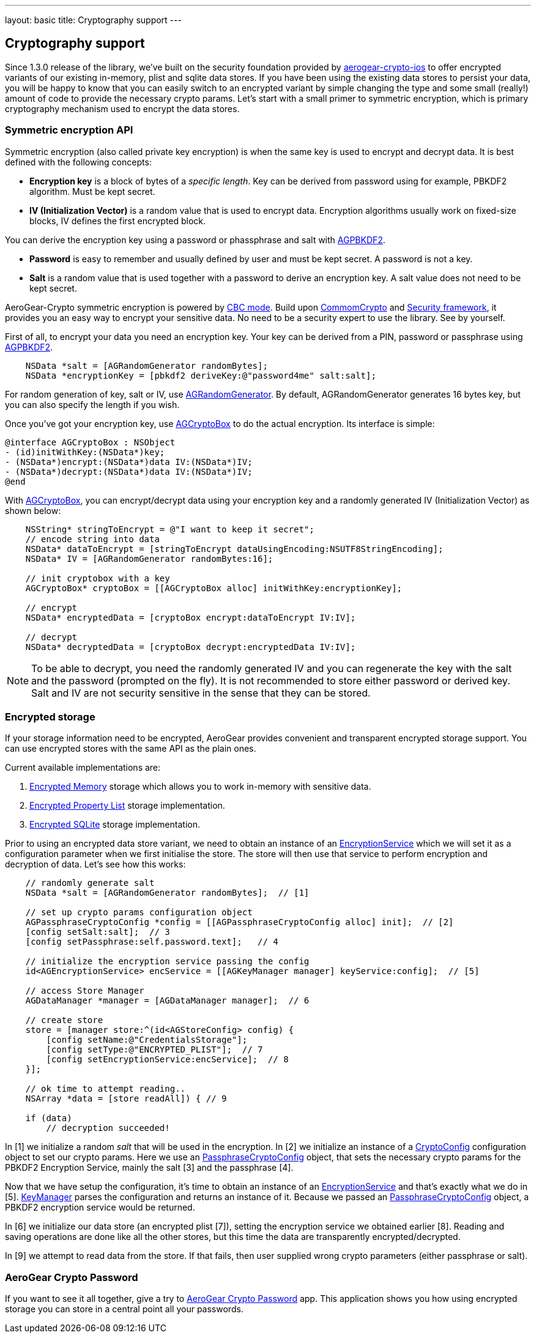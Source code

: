---
layout: basic
title: Cryptography support
---

== Cryptography support

Since 1.3.0 release of the library, we've built on the security foundation provided by link:https://github.com/aerogear/aerogear-crypto-ios[aerogear-crypto-ios]
to offer encrypted variants of our existing in-memory, plist and sqlite data stores. If you have been using the existing data stores to persist
your data, you will be happy to know that you can easily switch to an encrypted variant by simple changing the
type and some small (really!) amount of code to provide the necessary crypto params.
Let's start with a small primer to symmetric encryption, which is primary cryptography mechanism used
to encrypt the data stores.

=== Symmetric encryption API

Symmetric encryption (also called private key encryption) is when the same key is used to encrypt and decrypt data. It is best defined with the following concepts:

- *Encryption key* is a block of bytes of a _specific length_. Key can be derived from password using for example, PBKDF2 algorithm. Must be kept secret.
- *IV (Initialization Vector)* is a random value that is used to encrypt data. Encryption algorithms usually work on fixed-size blocks, IV defines the first encrypted block.

You can derive the encryption key using a password or phassphrase and salt with link:http://aerogear.org/docs/specs/aerogear-crypto-ios/Classes/AGPBKDF2.html[AGPBKDF2].

- *Password* is easy to remember and usually defined by user and must be kept secret. A password is not a key.
- *Salt* is a random value that is used together with a password to derive an encryption key. A salt value does not need to be kept secret.

AeroGear-Crypto symmetric encryption is powered by link:http://en.wikipedia.org/wiki/Block_cipher_mode_of_operation#Cipher-block_chaining_.28CBC.29[CBC mode]. Build upon link:https://developer.apple.com/library/mac/documentation/Darwin/Reference/ManPages/man3/CC_crypto.3cc.html#//apple_ref/doc/man/3cc/CC_crypto[CommomCrypto] and link:https://developer.apple.com/Library/ios/documentation/Security/Reference/SecurityFrameworkReference/_index.html[Security framework], it provides you an easy way to encrypt your sensitive data. No need to be a security expert to use the library. See by yourself.

First of all, to encrypt your data you need an encryption key. Your key can be derived from a PIN, password or passphrase using link:http://aerogear.org/docs/specs/aerogear-crypto-ios/Classes/AGPBKDF2.html[AGPBKDF2]. 

[source,c]
----

    NSData *salt = [AGRandomGenerator randomBytes];
    NSData *encryptionKey = [pbkdf2 deriveKey:@"password4me" salt:salt];


----

For random generation of key, salt or IV, use link:http://aerogear.org/docs/specs/aerogear-crypto-ios/Classes/AGRandomGenerator.html[AGRandomGenerator]. By default, AGRandomGenerator generates 16 bytes key, but you can also specify the length if you wish.

Once you've got your encryption key, use link:http://aerogear.org/docs/specs/aerogear-crypto-ios/Classes/AGCryptoBox.html[AGCryptoBox] to do the actual encryption. Its interface is simple:

[source,c]
----

@interface AGCryptoBox : NSObject
- (id)initWithKey:(NSData*)key;
- (NSData*)encrypt:(NSData*)data IV:(NSData*)IV;
- (NSData*)decrypt:(NSData*)data IV:(NSData*)IV;
@end


----

With link:http://aerogear.org/docs/specs/aerogear-crypto-ios/Classes/AGCryptoBox.html[AGCryptoBox], you can encrypt/decrypt data using your encryption key and a randomly generated IV (Initialization Vector) as shown below:

[source,c]
----

    NSString* stringToEncrypt = @"I want to keep it secret";
    // encode string into data
    NSData* dataToEncrypt = [stringToEncrypt dataUsingEncoding:NSUTF8StringEncoding];
    NSData* IV = [AGRandomGenerator randomBytes:16];
    
    // init cryptobox with a key
    AGCryptoBox* cryptoBox = [[AGCryptoBox alloc] initWithKey:encryptionKey];

    // encrypt
    NSData* encryptedData = [cryptoBox encrypt:dataToEncrypt IV:IV];
                
    // decrypt
    NSData* decryptedData = [cryptoBox decrypt:encryptedData IV:IV];


----

NOTE: To be able to decrypt, you need the randomly generated IV and you can regenerate the key with the salt and the password (prompted on the fly).
It is not recommended to store either password or derived key. Salt and IV are not security sensitive in the sense that they can be stored.

=== Encrypted storage

If your storage information need to be encrypted, AeroGear provides convenient and transparent encrypted storage support. You can use encrypted stores with the same API as the plain ones.

Current available implementations are:

1. link:http://aerogear.org/docs/specs/aerogear-ios/Classes/AGEncryptedMemoryStorage.html[Encrypted Memory] storage which allows you to work in-memory with sensitive data.
2. link:http://aerogear.org/docs/specs/aerogear-ios/Classes/AGEncryptedPropertyListStorage.html[Encrypted Property List] storage implementation.
3. link:http://aerogear.org/docs/specs/aerogear-ios/Classes/AGEncryptedSQLiteStorage.html[Encrypted SQLite] storage implementation.

Prior to using an encrypted data store variant, we need to obtain an instance of an link:http://aerogear.org/docs/specs/aerogear-ios/Classes/AGEncryptionService.html[EncryptionService] which we will set it as a configuration parameter when we first initialise the store. The store will then use that service to perform encryption and decryption of data. Let's see how this works:

[source,c]
----

    // randomly generate salt
    NSData *salt = [AGRandomGenerator randomBytes];  // [1]

    // set up crypto params configuration object
    AGPassphraseCryptoConfig *config = [[AGPassphraseCryptoConfig alloc] init];  // [2]
    [config setSalt:salt];  // 3
    [config setPassphrase:self.password.text];   // 4

    // initialize the encryption service passing the config
    id<AGEncryptionService> encService = [[AGKeyManager manager] keyService:config];  // [5]
    
    // access Store Manager
    AGDataManager *manager = [AGDataManager manager];  // 6

    // create store
    store = [manager store:^(id<AGStoreConfig> config) {
        [config setName:@"CredentialsStorage"];
        [config setType:@"ENCRYPTED_PLIST"];  // 7
        [config setEncryptionService:encService];  // 8
    }];
    
    // ok time to attempt reading..
    NSArray *data = [store readAll]) { // 9

    if (data) 
        // decryption succeeded!
    
    
----

In [1] we initialize a random _salt_ that will be used in the encryption. In [2] we initialize an instance of a link:http://aerogear.org/docs/specs/aerogear-ios/Classes/AGCryptoConfig.html[CryptoConfig] configuration object to set our crypto params. Here we use an http://aerogear.org/docs/specs/aerogear-ios/Classes/AGPassphraseCryptoConfig.html[PassphraseCryptoConfig] object, that sets the necessary crypto params for the PBKDF2 Encryption Service, mainly the salt [3] and the passphrase [4].

Now that we have setup the configuration, it's time to obtain an instance of an link:http://aerogear.org/docs/specs/aerogear-ios/Classes/AGEncryptionService.html[EncryptionService] and that's exactly what we do in [5]. link:http://aerogear.org/docs/specs/aerogear-ios/Classes/AGKeyManager.html[KeyManager] parses the configuration and returns an instance of it. Because we passed an http://aerogear.org/docs/specs/aerogear-ios/Classes/AGPassphraseCryptoConfig.html[PassphraseCryptoConfig] object, a PBKDF2 encryption service would be returned.

In [6] we initialize our data store (an encrypted plist [7]), setting the encryption service we obtained earlier [8]. Reading and saving operations are done like all the other stores, but this time the data are transparently encrypted/decrypted.

In [9] we attempt to read data from the store. If that fails, then user supplied wrong crypto parameters (either passphrase or salt).

=== AeroGear Crypto Password

If you want to see it all together, give a try to link:https://github.com/aerogear/aerogear-crypto-ios-demo[AeroGear Crypto Password] app.
This application shows you how using encrypted storage you can store in a central point all your passwords.
